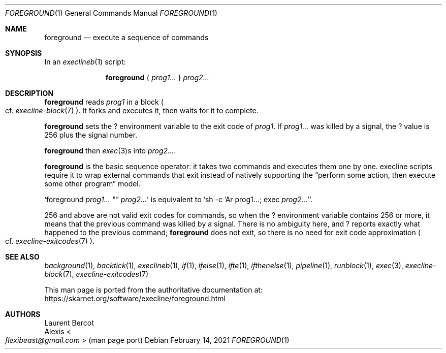 .Dd February 14, 2021
.Dt FOREGROUND 1
.Os
.Sh NAME
.Nm foreground
.Nd execute a sequence of commands
.Sh SYNOPSIS
In an
.Xr execlineb 1
script:
.Pp
.Nm
{
.Ar prog1...
}
.Ar prog2...
.Sh DESCRIPTION
.Nm
reads
.Ar prog1
in a block
.Po
cf.\&
.Xr execline-block 7
.Pc .
It forks and executes it, then waits for it to complete.
.Pp
.Nm
sets the
.Ev \&?
environment variable to the exit code of
.Ar prog1 .
If
.Ar prog1...
was killed by a signal, the
.Ev \&?
value is 256 plus the signal number.
.Pp
.Nm
then
.Xr exec 3 Ns
s into
.Ar prog2... .
.Pp
.Nm
is the basic sequence operator: it takes two commands and executes
them one by one.
execline scripts require it to wrap external commands that exit
instead of natively supporting the
.Dq perform some action, then execute some other program
model.
.Pp
.Ql foreground Ar prog1... \(dq\(dq Ar prog2...
is equivalent to
.Ql sh -c 'Ar prog1... ; exec Ar prog2...' .
.Pp
256 and above are not valid exit codes for commands, so when the
.Ev \&?
environment variable contains 256 or more, it means that the previous
command was killed by a signal.
There is no ambiguity here, and
.Ev \&?
reports exactly what happened to the previous command;
.Nm
does not exit, so there is no need for exit code approximation
.Po
cf.\&
.Xr execline-exitcodes 7
.Pc .
.Sh SEE ALSO
.Xr background 1 ,
.Xr backtick 1 ,
.Xr execlineb 1 ,
.Xr if 1 ,
.Xr ifelse 1 ,
.Xr ifte 1 ,
.Xr ifthenelse 1 ,
.Xr pipeline 1 ,
.Xr runblock 1 ,
.Xr exec 3 ,
.Xr execline-block 7 ,
.Xr execline-exitcodes 7
.Pp
This man page is ported from the authoritative documentation at:
.Lk https://skarnet.org/software/execline/foreground.html
.Sh AUTHORS
.An Laurent Bercot
.An Alexis Ao Mt flexibeast@gmail.com Ac (man page port)
